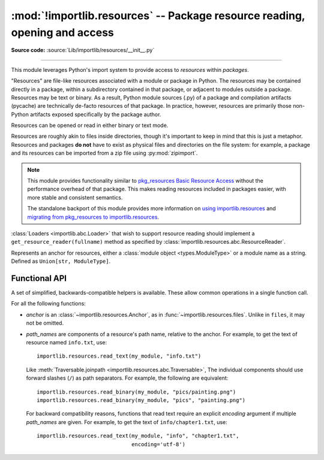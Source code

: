 :mod:`!importlib.resources` -- Package resource reading, opening and access
---------------------------------------------------------------------------

.. module:: importlib.resources
    :synopsis: Package resource reading, opening, and access

**Source code:** :source:`Lib/importlib/resources/__init__.py`

--------------

.. versionadded:: 3.7

This module leverages Python's import system to provide access to *resources*
within *packages*.

"Resources" are file-like resources associated with a module or package in
Python. The resources may be contained directly in a package, within a
subdirectory contained in that package, or adjacent to modules outside a
package. Resources may be text or binary. As a result, Python module sources
(.py) of a package and compilation artifacts (pycache) are technically
de-facto resources of that package. In practice, however, resources are
primarily those non-Python artifacts exposed specifically by the package
author.

Resources can be opened or read in either binary or text mode.

Resources are roughly akin to files inside directories, though it's important
to keep in mind that this is just a metaphor.  Resources and packages **do
not** have to exist as physical files and directories on the file system:
for example, a package and its resources can be imported from a zip file using
:py:mod:`zipimport`.

.. note::

   This module provides functionality similar to `pkg_resources
   <https://setuptools.readthedocs.io/en/latest/pkg_resources.html>`_ `Basic
   Resource Access
   <https://setuptools.readthedocs.io/en/latest/pkg_resources.html#basic-resource-access>`_
   without the performance overhead of that package.  This makes reading
   resources included in packages easier, with more stable and consistent
   semantics.

   The standalone backport of this module provides more information
   on `using importlib.resources
   <https://importlib-resources.readthedocs.io/en/latest/using.html>`_ and
   `migrating from pkg_resources to importlib.resources
   <https://importlib-resources.readthedocs.io/en/latest/migration.html>`_.

:class:`Loaders <importlib.abc.Loader>` that wish to support resource reading should implement a
``get_resource_reader(fullname)`` method as specified by
:class:`importlib.resources.abc.ResourceReader`.

.. class:: Anchor

    Represents an anchor for resources, either a :class:`module object
    <types.ModuleType>` or a module name as a string. Defined as
    ``Union[str, ModuleType]``.

.. function:: files(anchor: Optional[Anchor] = None)

    Returns a :class:`~importlib.resources.abc.Traversable` object
    representing the resource container (think directory) and its resources
    (think files). A Traversable may contain other containers (think
    subdirectories).

    *anchor* is an optional :class:`Anchor`. If the anchor is a
    package, resources are resolved from that package. If a module,
    resources are resolved adjacent to that module (in the same package
    or the package root). If the anchor is omitted, the caller's module
    is used.

    .. versionadded:: 3.9

    .. versionchanged:: 3.12
       *package* parameter was renamed to *anchor*. *anchor* can now
       be a non-package module and if omitted will default to the caller's
       module. *package* is still accepted for compatibility but will raise
       a :exc:`DeprecationWarning`. Consider passing the anchor positionally or
       using ``importlib_resources >= 5.10`` for a compatible interface
       on older Pythons.

.. function:: as_file(traversable)

    Given a :class:`~importlib.resources.abc.Traversable` object representing
    a file or directory, typically from :func:`importlib.resources.files`,
    return a context manager for use in a :keyword:`with` statement.
    The context manager provides a :class:`pathlib.Path` object.

    Exiting the context manager cleans up any temporary file or directory
    created when the resource was extracted from e.g. a zip file.

    Use ``as_file`` when the Traversable methods
    (``read_text``, etc) are insufficient and an actual file or directory on
    the file system is required.

    .. versionadded:: 3.9

    .. versionchanged:: 3.12
       Added support for *traversable* representing a directory.


.. _importlib_resources_functional:

Functional API
^^^^^^^^^^^^^^

A set of simplified, backwards-compatible helpers is available.
These allow common operations in a single function call.

For all the following functions:

- *anchor* is an :class:`~importlib.resources.Anchor`,
  as in :func:`~importlib.resources.files`.
  Unlike in ``files``, it may not be omitted.

- *path_names* are components of a resource's path name, relative to
  the anchor.
  For example, to get the text of resource named ``info.txt``, use::

      importlib.resources.read_text(my_module, "info.txt")

  Like :meth:`Traversable.joinpath <importlib.resources.abc.Traversable>`,
  The individual components should use forward slashes (``/``)
  as path separators.
  For example, the following are equivalent::

      importlib.resources.read_binary(my_module, "pics/painting.png")
      importlib.resources.read_binary(my_module, "pics", "painting.png")

  For backward compatibility reasons, functions that read text require
  an explicit *encoding* argument if multiple *path_names* are given.
  For example, to get the text of ``info/chapter1.txt``, use::

      importlib.resources.read_text(my_module, "info", "chapter1.txt",
                                    encoding='utf-8')

.. function:: open_binary(anchor, *path_names)

    Open the named resource for binary reading.

    See :ref:`the introduction <importlib_resources_functional>` for
    details on *anchor* and *path_names*.

    This function returns a :class:`~typing.BinaryIO` object,
    that is, a binary stream open for reading.

    This function is roughly equivalent to::

        files(anchor).joinpath(*path_names).open('rb')

    .. versionchanged:: 3.13
        Multiple *path_names* are accepted.


.. function:: open_text(anchor, *path_names, encoding='utf-8', errors='strict')

    Open the named resource for text reading.
    By default, the contents are read as strict UTF-8.

    See :ref:`the introduction <importlib_resources_functional>` for
    details on *anchor* and *path_names*.
    *encoding* and *errors* have the same meaning as in built-in :func:`open`.

    For backward compatibility reasons, the *encoding* argument must be given
    explicitly if there are multiple *path_names*.
    This limitation is scheduled to be removed in Python 3.15.

    This function returns a :class:`~typing.TextIO` object,
    that is, a text stream open for reading.

    This function is roughly equivalent to::

          files(anchor).joinpath(*path_names).open('r', encoding=encoding)

    .. versionchanged:: 3.13
        Multiple *path_names* are accepted.
        *encoding* and *errors* must be given as keyword arguments.


.. function:: read_binary(anchor, *path_names)

    Read and return the contents of the named resource as :class:`bytes`.

    See :ref:`the introduction <importlib_resources_functional>` for
    details on *anchor* and *path_names*.

    This function is roughly equivalent to::

          files(anchor).joinpath(*path_names).read_bytes()

    .. versionchanged:: 3.13
        Multiple *path_names* are accepted.


.. function:: read_text(anchor, *path_names, encoding='utf-8', errors='strict')

    Read and return the contents of the named resource as :class:`str`.
    By default, the contents are read as strict UTF-8.

    See :ref:`the introduction <importlib_resources_functional>` for
    details on *anchor* and *path_names*.
    *encoding* and *errors* have the same meaning as in built-in :func:`open`.

    For backward compatibility reasons, the *encoding* argument must be given
    explicitly if there are multiple *path_names*.
    This limitation is scheduled to be removed in Python 3.15.

    This function is roughly equivalent to::

          files(anchor).joinpath(*path_names).read_text(encoding=encoding)

    .. versionchanged:: 3.13
        Multiple *path_names* are accepted.
        *encoding* and *errors* must be given as keyword arguments.


.. function:: path(anchor, *path_names)

    Provides the path to the *resource* as an actual file system path.  This
    function returns a context manager for use in a :keyword:`with` statement.
    The context manager provides a :class:`pathlib.Path` object.

    Exiting the context manager cleans up any temporary files created, e.g.
    when the resource needs to be extracted from a zip file.

    For example, the :meth:`~pathlib.Path.stat` method requires
    an actual file system path; it can be used like this::

        with importlib.resources.path(anchor, "resource.txt") as fspath:
            result = fspath.stat()

    See :ref:`the introduction <importlib_resources_functional>` for
    details on *anchor* and *path_names*.

    This function is roughly equivalent to::

          as_file(files(anchor).joinpath(*path_names))

    .. versionchanged:: 3.13
        Multiple *path_names* are accepted.
        *encoding* and *errors* must be given as keyword arguments.


.. function:: is_resource(anchor, *path_names)

    Return ``True`` if the named resource exists, otherwise ``False``.
    This function does not consider directories to be resources.

    See :ref:`the introduction <importlib_resources_functional>` for
    details on *anchor* and *path_names*.

    This function is roughly equivalent to::

          files(anchor).joinpath(*path_names).is_file()

    .. versionchanged:: 3.13
        Multiple *path_names* are accepted.


.. function:: contents(anchor, *path_names)

    Return an iterable over the named items within the package or path.
    The iterable returns names of resources (e.g. files) and non-resources
    (e.g. directories) as :class:`str`.
    The iterable does not recurse into subdirectories.

    See :ref:`the introduction <importlib_resources_functional>` for
    details on *anchor* and *path_names*.

    This function is roughly equivalent to::

        for resource in files(anchor).joinpath(*path_names).iterdir():
            yield resource.name

    .. deprecated:: 3.11
        Prefer ``iterdir()`` as above, which offers more control over the
        results and richer functionality.
